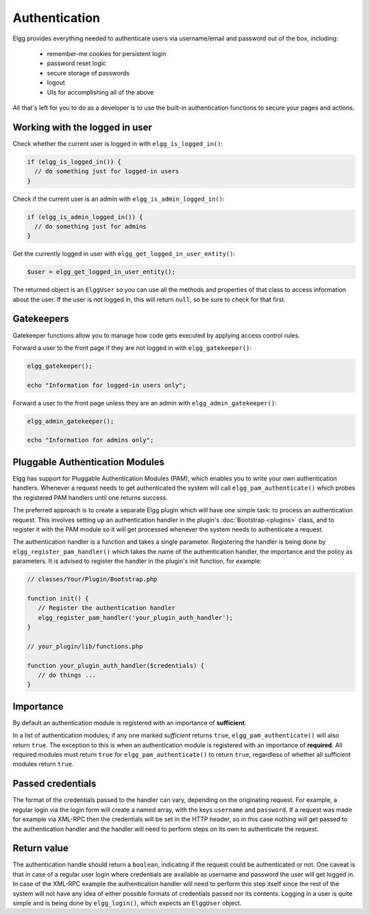 Authentication
==============

Elgg provides everything needed to authenticate users via username/email and password
out of the box, including:

 * remember-me cookies for persistent login
 * password reset logic
 * secure storage of passwords
 * logout
 * UIs for accomplishing all of the above
 
All that's left for you to do as a developer is to use the built-in authentication functions to secure your pages and actions.

Working with the logged in user
-------------------------------

Check whether the current user is logged in with ``elgg_is_logged_in()``:

.. code-block:: php

    if (elgg_is_logged_in()) {
      // do something just for logged-in users
    }

Check if the current user is an admin with ``elgg_is_admin_logged_in()``:

.. code-block:: php

    if (elgg_is_admin_logged_in()) {
      // do something just for admins
    }
    
Get the currently logged in user with ``elgg_get_logged_in_user_entity()``:

.. code-block:: php

    $user = elgg_get_logged_in_user_entity();

The returned object is an ``ElggUser`` so you can use all the methods and properties
of that class to access information about the user. If the user is not logged in,
this will return ``null``, so be sure to check for that first.

.. _authentication-gatekeepers:

Gatekeepers
-----------

Gatekeeper functions allow you to manage how code gets executed by applying access control rules.

Forward a user to the front page if they are not logged in with ``elgg_gatekeeper()``:

.. code-block:: php

    elgg_gatekeeper();
    
    echo "Information for logged-in users only";

Forward a user to the front page unless they are an admin with ``elgg_admin_gatekeeper()``:

.. code-block:: php

    elgg_admin_gatekeeper();
    
    echo "Information for admins only";

Pluggable Authentication Modules 
--------------------------------

Elgg has support for Pluggable Authentication Modules (PAM), which enables you to write your own authentication handlers. 
Whenever a request needs to get authenticated the system will call ``elgg_pam_authenticate()`` which probes the registered 
PAM handlers until one returns success.

The preferred approach is to create a separate Elgg plugin which will have one simple task: to process an authentication request. 
This involves setting up an authentication handler in the plugin's :doc:`Bootstrap <plugins>` class, and to register it with the 
PAM module so it will get processed whenever the system needs to authenticate a request.

The authentication handler is a function and takes a single parameter. Registering the handler is being done by 
``elgg_register_pam_handler()`` which takes the name of the authentication handler, the importance and the policy as parameters. It 
is advised to register the handler in the plugin's init function, for example:

.. code-block:: php

   // classes/Your/Plugin/Bootstrap.php
   
   function init() {
      // Register the authentication handler
      elgg_register_pam_handler('your_plugin_auth_handler');
   }
   
   // your_plugin/lib/functions.php
 
   function your_plugin_auth_handler($credentials) {
      // do things ...
   }

Importance
----------

By default an authentication module is registered with an importance of **sufficient**.

In a list of authentication modules; if any one marked *sufficient* returns ``true``, ``elgg_pam_authenticate()`` will also return 
``true``. The exception to this is when an authentication module is registered with an importance of **required**. All required 
modules must return ``true`` for ``elgg_pam_authenticate()`` to return ``true``, regardless of whether all sufficient modules return 
``true``.

Passed credentials
------------------

The format of the credentials passed to the handler can vary, depending on the originating request. For example, a regular login 
via the login form will create a named array, with the keys ``username`` and ``password``. If a request was made for example via 
XML-RPC then the credentials will be set in the HTTP header, so in this case nothing will get passed to the authentication handler 
and the handler will need to perform steps on its own to authenticate the request.

Return value
------------

The authentication handle should return a ``boolean``, indicating if the request could be authenticated or not. One caveat is 
that in case of a regular user login where credentials are available as username and password the user will get logged in. In 
case of the XML-RPC example the authentication handler will need to perform this step itself since the rest of the system will 
not have any idea of either possible formats of credentials passed nor its contents. Logging in a user is quite simple and is 
being done by ``elgg_login()``, which expects an ``ElggUser`` object.
